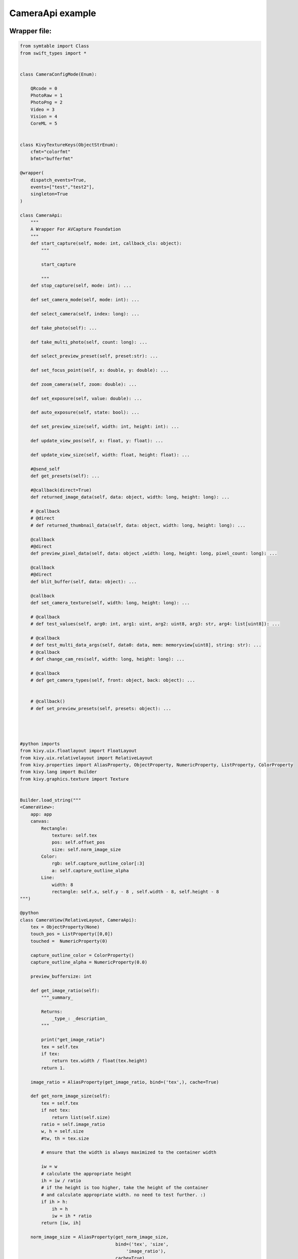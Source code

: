 CameraApi example
=================



Wrapper file:
*************
.. code-block:: python

    from symtable import Class
    from swift_types import *


    class CameraConfigMode(Enum):

        QRcode = 0
        PhotoRaw = 1
        PhotoPng = 2
        Video = 3
        Vision = 4
        CoreML = 5
        

    class KivyTextureKeys(ObjectStrEnum):
        cfmt="colorfmt"
        bfmt="bufferfmt"

    @wrapper(
        dispatch_events=True,
        events=["test","test2"],
        singleton=True
    )

    class CameraApi:
        """
        A Wrapper For AVCapture Foundation
        """
        def start_capture(self, mode: int, callback_cls: object):
            """
            
            start_capture
            
            """
        def stop_capture(self, mode: int): ...

        def set_camera_mode(self, mode: int): ...

        def select_camera(self, index: long): ...

        def take_photo(self): ...

        def take_multi_photo(self, count: long): ...
        
        def select_preview_preset(self, preset:str): ...
        
        def set_focus_point(self, x: double, y: double): ...
        
        def zoom_camera(self, zoom: double): ...
        
        def set_exposure(self, value: double): ...
        
        def auto_exposure(self, state: bool): ...

        def set_preview_size(self, width: int, height: int): ...
        
        def update_view_pos(self, x: float, y: float): ...
        
        def update_view_size(self, width: float, height: float): ...
        
        #@send_self
        def get_presets(self): ...
        
        #@callback(direct=True)
        def returned_image_data(self, data: object, width: long, height: long): ...

        # @callback
        # @direct
        # def returned_thumbnail_data(self, data: object, width: long, height: long): ...
        
        @callback
        #@direct
        def preview_pixel_data(self, data: object ,width: long, height: long, pixel_count: long): ...
        
        @callback
        #@direct
        def blit_buffer(self, data: object): ...
        
        @callback
        def set_camera_texture(self, width: long, height: long): ...
        
        # @callback
        # def test_values(self, arg0: int, arg1: uint, arg2: uint8, arg3: str, arg4: list[uint8]): ...
        
        # @callback
        # def test_multi_data_args(self, data0: data, mem: memoryview[uint8], string: str): ...
        # @callback
        # def change_cam_res(self, width: long, height: long): ...

        # @callback
        # def get_camera_types(self, front: object, back: object): ...
        
        
        # @callback()
        # def set_preview_presets(self, presets: object): ...
        

        
        
    #python imports
    from kivy.uix.floatlayout import FloatLayout
    from kivy.uix.relativelayout import RelativeLayout
    from kivy.properties import AliasProperty, ObjectProperty, NumericProperty, ListProperty, ColorProperty
    from kivy.lang import Builder
    from kivy.graphics.texture import Texture


    Builder.load_string("""
    <CameraView>:
        app: app
        canvas:
            Rectangle:
                texture: self.tex
                pos: self.offset_pos
                size: self.norm_image_size
            Color:
                rgb: self.capture_outline_color[:3]
                a: self.capture_outline_alpha
            Line:
                width: 8
                rectangle: self.x, self.y - 8 , self.width - 8, self.height - 8         
    """)

    @python
    class CameraView(RelativeLayout, CameraApi):
        tex = ObjectProperty(None)    
        touch_pos = ListProperty([0,0])
        touched =  NumericProperty(0)

        capture_outline_color = ColorProperty()
        capture_outline_alpha = NumericProperty(0.0)
        
        preview_buffersize: int
        
        def get_image_ratio(self):
            """_summary_

            Returns:
                _type_: _description_
            """
            
            print("get_image_ratio")
            tex = self.tex
            if tex:
                return tex.width / float(tex.height)
            return 1.

        image_ratio = AliasProperty(get_image_ratio, bind=('tex',), cache=True)
        
        def get_norm_image_size(self):
            tex = self.tex
            if not tex:
                return list(self.size)
            ratio = self.image_ratio
            w, h = self.size
            #tw, th = tex.size

            # ensure that the width is always maximized to the container width

            iw = w
            # calculate the appropriate height
            ih = iw / ratio
            # if the height is too higher, take the height of the container
            # and calculate appropriate width. no need to test further. :)
            if ih > h:
                ih = h
                iw = ih * ratio
            return [iw, ih]

        norm_image_size = AliasProperty(get_norm_image_size,
                                        bind=('tex', 'size', 
                                            'image_ratio'),
                                        cache=True)


        def get_offset_pos(self):
            w, h = self.size
            tw, th = self.norm_image_size
            
            offset_x = (w - tw) / 2
            offset_y = (h - th) / 2
            
            return [self.x + offset_x, self.y + offset_y]

        offset_pos = AliasProperty(get_offset_pos,
                                bind=('norm_image_size','pos'),
                                cache=True
                                )

        def __init__(self, **kw):
            app = ObjectProperty(None)
            self.bind(offset_pos=self.send_texture_pos)
            self.bind(norm_image_size=self.send_texture_size)
            super(CameraView, self).__init__(callback_class = self, **kw)
            
            self.update_cam = self.canvas.ask_update
            self.preview_buffersize = 0
            self.set_camera_texture(2160,3840)

        
        
        def set_camera_texture(self, width: int, height: int) -> Texture:
            print("set_camera_texture", width, height)

            tex: Texture = Texture.create(
                size=(width, height),
                colorfmt="bgra",
                bufferfmt="ubyte"
                )
            tex.flip_vertical()
            self.tex = tex        
            # self.preview_buffersize = width * height * 4
            return tex
        
        def new_texture(self,size, fmt):
            print("set_camera_texture", size)
            tex: Texture = Texture.create(
                size=size,
                colorfmt=fmt,
                bufferfmt="ubyte"
                )
            tex.flip_vertical()
            self.tex = tex  
        
        def blit_buffer(self,mem):
            print("blit_buffer",len(mem))
            #self.tex.blit_buffer(mem, colorfmt="bgra")
        
        def preview_pixel_data(self, data: object, width: int, height: int, pixel_count: int):
            if pixel_count != self.preview_buffersize:
                tex = self.set_camera_texture(width,height)
                self.preview_buffersize = pixel_count
                print(self, f"changed resolution to {width}x{height}")
            else:
                tex = self.tex
            if tex:
                tex.blit_buffer(data, colorfmt="bgra")
                self.update_cam()
                
        def blit_buffer(self, data: object):
            self.tex.blit_buffer(data, colorfmt="bgra")
            self.update_cam()
            
            
        
        def returned_image_data(self, data: object, width: int, height: int):
            ...
        
        def send_texture_pos(self,_, pos):
            x,y = pos
            self.update_view_pos(x, y)
            
        def send_texture_size(self,_, size):
            w,h = size
            self.update_view_size(w, h)
        
        # def test_values(self, arg0: int, arg1: int, arg2: int, arg3: str, arg4: list[int]):
        #     print(arg0, arg1, arg2, arg3, arg4)

Swift:
******

.. code-block:: swift

    import Foundation
    import AVFoundation
    //import SwiftyJSON
    import KivySwiftLinkSupport

    import Vision

    //private let photo_output = AVCapturePhotoOutput()
    private let photoPixelFormatType = kCVPixelFormatType_32BGRA

    class PythonCameraControl: NSObject {
        
        private let captureSession = AVCaptureSession()
        //private let photoSession = AVCaptureSession()
        
        var py_call: CameraApiPyCallback!
            
        var cameratypes: [AVCaptureDevice.DeviceType] = []
        var available_back_cams: [AVCaptureDevice.DeviceType] = []
        private var videoDevice: AVCaptureDevice!
        private var currentOutputDevice: AVCaptureOutput!
        private var currentInputDevice: AVCaptureInput!
        private var videoConnection: AVCaptureConnection!
        private var inputCameras_back: [AVCaptureDevice] = []
        //private var audioConnection: AVCaptureConnection!
        var camStreamRunning = false
        var current_mode: CameraConfigMode!
        private let videoDataOutput = AVCaptureVideoDataOutput()
        
        var current_view: UnsafeRawPointer!
        var camera_texture_update: PythonPointer!
        var blit_buffer: ((PythonPointer)->Void)!
        
        var camera_python_cls: PythonObject!

        
        var tex_x: Double = 0, tex_y: Double = 0, tex_w: Double = 1000, tex_h: Double = 1000
        var tex_buffer_size: Int = 1920*1080

        
        
        override init() {
            super.init()
            InitCameraApi_Delegate(delegate: self)
            add_cameras()
            
        }
        
        
        
        func add_cameras() {
            
            cameratypes.append(contentsOf: [.builtInDualCamera, .builtInTelephotoCamera, .builtInWideAngleCamera, .builtInMicrophone])
            
            if #available(iOS 13, *) {
                cameratypes.append(contentsOf: [.builtInDualWideCamera, .builtInTripleCamera, .builtInTrueDepthCamera, .builtInUltraWideCamera])
            }
        }
        
        private func startCapture(mode: CameraConfigMode){
            if captureSession.isRunning {
                print("already running")
                return
            }
            print("Start Capturing")
            setMode(mode: mode)
            
            captureSession.startRunning()
            camStreamRunning = true
            
            
        }
        
        
        
        
        func stopCapture(){
            if !captureSession.isRunning {
                print("already stopped")
                return
            }
            camStreamRunning = false
            DispatchQueue.main.asyncAfter(deadline: .now() ) {
                self.captureSession.stopRunning()
            }
            
        }
        
        private func setupCaptureSession() {
            //let captureSession = AVCaptureSession()
            #if !targetEnvironment(simulator)
            
            
            if let captureDevice = AVCaptureDevice.default(for: .video) {
                videoDevice = captureDevice
                do {
                    let input = try AVCaptureDeviceInput(device: captureDevice)
                    currentInputDevice = input
                    print("adding input", input)
                    if captureSession.canAddInput(currentInputDevice) {
                        captureSession.addInput(currentInputDevice)
                    }
                    
                } catch let error {
                    print("Failed to set input device with error: \(error)")
                }
            }

            captureSession.sessionPreset = .hd4K3840x2160

            do {
                videoDataOutput.videoSettings = [kCVPixelBufferPixelFormatTypeKey as AnyHashable as! String: NSNumber(value: kCVPixelFormatType_32BGRA)]
                videoDataOutput.alwaysDiscardsLateVideoFrames = true
                let queue = DispatchQueue(label: "org.kivy.videosamplequeue")
                videoDataOutput.setSampleBufferDelegate(self, queue: queue)
                
                guard captureSession.canAddOutput(videoDataOutput) else {
                    fatalError()
                }
                captureSession.addOutput(videoDataOutput)
    
                videoConnection = videoDataOutput.connection(with: .video)
                //videoConnection.videoOrientation = .landscapeLeft
            }
            #endif
        }
        
        func getPresets(view: UnsafeRawPointer) {
            let discoveryBack = AVCaptureDevice.DiscoverySession.init(deviceTypes: self.cameratypes, mediaType: .video, position: .back)
            let discoveryFront = AVCaptureDevice.DiscoverySession.init(deviceTypes: self.cameratypes, mediaType: .video, position: .front)
            self.inputCameras_back.append(contentsOf: discoveryBack.devices)
            //print("targets", available_back_cams.map({$0.rawValue}))
            let backs = discoveryBack.devices.map({$0.deviceType.rawValue.replacingOccurrences(of: "AVCaptureDeviceTypeBuiltIn", with: "")})
            let fronts = discoveryFront.devices.map({$0.deviceType.rawValue.replacingOccurrences(of: "AVCaptureDeviceTypeBuiltIn", with: "")})
            //py_call.get_camera_types(cls: view, front: fronts.asData(), back: backs.asData())
        }
        
        func removeCaptureDevice(device: AVCaptureOutput) {
            if captureSession.outputs.contains(device) {
                captureSession.removeOutput(device)
            }
            if currentOutputDevice != nil {
                currentOutputDevice = nil
            }
        }
        
        private func PhotoMode() {
            let photo_output = AVCapturePhotoOutput()
            print("setting photo mode: \(photo_output)")
            photo_output.isHighResolutionCaptureEnabled = true
            if captureSession.canAddOutput(photo_output) {
                captureSession.addOutput(photo_output)
            } else {return}
            currentOutputDevice = photo_output
        }
        
        private func QRCodeMode() {
            let metadataOutput = AVCaptureMetadataOutput()
            if (captureSession.canAddOutput(metadataOutput)) {
                captureSession.addOutput(metadataOutput)

                metadataOutput.setMetadataObjectsDelegate(self, queue: DispatchQueue.main)
                metadataOutput.metadataObjectTypes = [.qr]
            } else {return}
            currentOutputDevice = metadataOutput
        }
        
        private func CoreMLMode() {
            //setupCoreML()
            //PhotoMode()
        }
        

        private func setMode(mode: CameraConfigMode) {
            if let device = currentOutputDevice {
                removeCaptureDevice(device: device)
            }
            current_mode = mode
            switch mode {
                case .QRcode:
                    QRCodeMode()
                case .PhotoRaw:
                    PhotoMode()
                case .PhotoPng:
                    break
                case .Video:
                    break
                case .Vision:
                    break
                    //VisionTextMode()
                case .CoreML:
                    CoreMLMode()
                default:
                    break
            }
        }
        
        func setPreviewSize(width: Int, height: Int) {
            let pixelBufferOptions = [
                kCVPixelBufferWidthKey : NSNumber(value: width),
                kCVPixelBufferHeightKey : NSNumber(value: height),
                kCVPixelBufferPixelFormatTypeKey : NSNumber(value: UInt32(kCVPixelFormatType_32BGRA))
            ] as [String: Any]
            videoDataOutput.videoSettings = pixelBufferOptions
        }
        
        func capturePhoto() {
            if let device = currentOutputDevice {
                if device is AVCapturePhotoOutput {
                    if let photo_output = device as? AVCapturePhotoOutput {
                        let settings = AVCapturePhotoSettings(format: [kCVPixelBufferPixelFormatTypeKey as String : photoPixelFormatType] )
                        let previewPixelType = settings.availablePreviewPhotoPixelFormatTypes.first!
                        let previewFormat = [kCVPixelBufferPixelFormatTypeKey as String: previewPixelType,
                                            kCVPixelBufferWidthKey as String: 160,
                                            kCVPixelBufferHeightKey as String: 160]
                        settings.previewPhotoFormat = previewFormat
                        photo_output.capturePhoto(with: settings, delegate: self)
                    }
                }
            }
        }
        
        func setFocusPoint(x: Double, y: Double) {
            let focus_point = CGPoint(x: x, y: y)

            try! videoDevice.lockForConfiguration()
            videoDevice.focusPointOfInterest = focus_point
            videoDevice.exposurePointOfInterest = focus_point
            videoDevice.focusMode = .autoFocus
            videoDevice.exposureMode = .autoExpose
            videoDevice.unlockForConfiguration()
        }
    }

    extension PythonCameraControl: CameraApi_Delegate {
        
        func set_CameraApi_Callback(callback: CameraApiPyCallback) {
            py_call = callback
            blit_buffer = callback.blit_buffer
            setupCaptureSession()
            
        }
        
        func update_view_pos(x: Double, y: Double) {
            tex_x = x
            tex_y = y
        }
        
        func update_view_size(width: Double, height: Double) {
            tex_w = width
            tex_h = height
        }
        
        
        func start_capture(mode: Int, callback_cls callback_class: PythonPointer) {
            //current_view = cls
            //camera_texture_update = callback_class
            //callback_class.incref()
            
            
            //PythonPointer converted to new type "PythonObject"
            //camera_python_cls = callback_class.object
            //PythonObject can Dynamic Subscript
            //camera_blit_buffer = camera_python_cls.blit_buffer
            //camera_canvas_update = camera_python_cls.canvas.ask_update
            //camera_texture_update = camera_python_cls.preview_pixel_data
            //camera_new_texture = camera_python_cls.new_texture
            
            //current_mode = mode
            startCapture(mode: .init(rawValue: mode)!)
        }
        
        func stop_capture(mode: Int) {
            stopCapture()
            //camera_texture_update.decref()
            //camera_texture_update = nil
            //camera_blit_buffer.decref()
            //camera_blit_buffer = nil
            //camera_canvas_update.decref()
            //camera_canvas_update = nil
            current_view = nil
        }
        
        func get_presets() {
            //getPresets(view: cls)
        }
        
        func set_camera_mode(mode: Int) {
            
        }
        
        func select_camera(index: Int) {
            captureSession.removeInput(currentInputDevice)
            videoDevice = inputCameras_back[index]
            currentInputDevice = try! AVCaptureDeviceInput(device: videoDevice)
            captureSession.addInput(currentInputDevice)
        }
        
        func take_photo() {
            capturePhoto()
        }
        
        func take_multi_photo(count: Int) {
            
        }
        
        func set_preview_size(width: Int, height: Int) {
            setPreviewSize(width: width, height: height)
        }
        
        func select_preview_preset(preset: String) {
            DispatchQueue.global().async {
            if self.captureSession.isRunning {
                self.stopCapture()
                self.captureSession.sessionPreset = .init(rawValue: preset)
                if let mode = self.current_mode {
                    self.startCapture(mode: mode)
                }
            } else {
                self.captureSession.sessionPreset = .init(rawValue: preset)
            }
        }
        }
        
        func set_focus_point(x: Double, y: Double) {
            setFocusPoint(x: x, y: 1 - y)
        }
        
        func zoom_camera(zoom: Double) {
            try! videoDevice.lockForConfiguration()
            videoDevice.videoZoomFactor = CGFloat(zoom)
            videoDevice.unlockForConfiguration()
        }
        
        func set_exposure(value: Double) {
            try! videoDevice.lockForConfiguration()
            videoDevice.setExposureTargetBias(Float(value)) { (time) in
                print(time)
            }
            videoDevice.unlockForConfiguration()
        }
        
        func auto_exposure(state: Bool) {
            try! videoDevice.lockForConfiguration()
            if state {
                videoDevice.exposureMode = .locked
            } else {
                videoDevice.exposureMode = .autoExpose
            }
            videoDevice.unlockForConfiguration()
        }
        
    
    }

Api:
******


        
